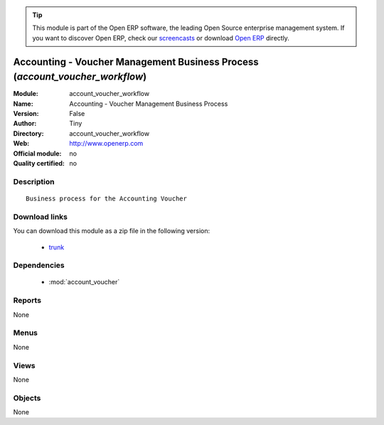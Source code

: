 
.. module:: account_voucher_workflow
    :synopsis: Accounting - Voucher Management Business Process 
    :noindex:
.. 

.. raw:: html

      <br />
    <link rel="stylesheet" href="../_static/hide_objects_in_sidebar.css" type="text/css" />

.. tip:: This module is part of the Open ERP software, the leading Open Source 
  enterprise management system. If you want to discover Open ERP, check our 
  `screencasts <href="http://openerp.tv>`_ or download 
  `Open ERP <href="http://openerp.com>`_ directly.

.. raw:: html

    <div class="js-kit-rating" title="" permalink="" standalone="yes" path="/account_voucher_workflow"></div>
    <script src="http://js-kit.com/ratings.js"></script>

Accounting - Voucher Management Business Process (*account_voucher_workflow*)
=============================================================================
:Module: account_voucher_workflow
:Name: Accounting - Voucher Management Business Process
:Version: False
:Author: Tiny
:Directory: account_voucher_workflow
:Web: http://www.openerp.com
:Official module: no
:Quality certified: no

Description
-----------

::

  Business process for the Accounting Voucher

Download links
--------------

You can download this module as a zip file in the following version:

  * `trunk <http://www.openerp.com/download/modules/trunk/account_voucher_workflow.zip>`_


Dependencies
------------

 * :mod:`account_voucher`

Reports
-------

None


Menus
-------


None


Views
-----


None



Objects
-------

None
